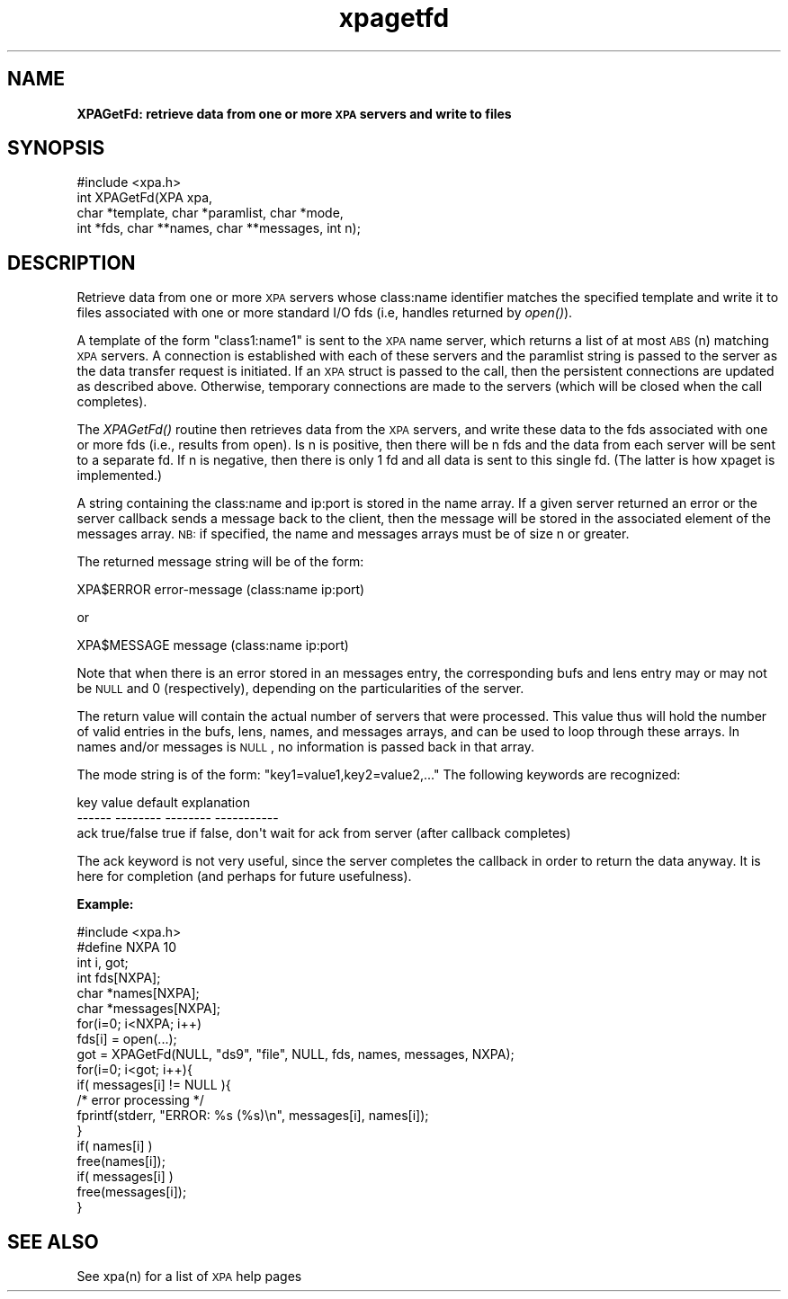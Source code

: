.\" Automatically generated by Pod::Man 2.22 (Pod::Simple 3.13)
.\"
.\" Standard preamble:
.\" ========================================================================
.de Sp \" Vertical space (when we can't use .PP)
.if t .sp .5v
.if n .sp
..
.de Vb \" Begin verbatim text
.ft CW
.nf
.ne \\$1
..
.de Ve \" End verbatim text
.ft R
.fi
..
.\" Set up some character translations and predefined strings.  \*(-- will
.\" give an unbreakable dash, \*(PI will give pi, \*(L" will give a left
.\" double quote, and \*(R" will give a right double quote.  \*(C+ will
.\" give a nicer C++.  Capital omega is used to do unbreakable dashes and
.\" therefore won't be available.  \*(C` and \*(C' expand to `' in nroff,
.\" nothing in troff, for use with C<>.
.tr \(*W-
.ds C+ C\v'-.1v'\h'-1p'\s-2+\h'-1p'+\s0\v'.1v'\h'-1p'
.ie n \{\
.    ds -- \(*W-
.    ds PI pi
.    if (\n(.H=4u)&(1m=24u) .ds -- \(*W\h'-12u'\(*W\h'-12u'-\" diablo 10 pitch
.    if (\n(.H=4u)&(1m=20u) .ds -- \(*W\h'-12u'\(*W\h'-8u'-\"  diablo 12 pitch
.    ds L" ""
.    ds R" ""
.    ds C` ""
.    ds C' ""
'br\}
.el\{\
.    ds -- \|\(em\|
.    ds PI \(*p
.    ds L" ``
.    ds R" ''
'br\}
.\"
.\" Escape single quotes in literal strings from groff's Unicode transform.
.ie \n(.g .ds Aq \(aq
.el       .ds Aq '
.\"
.\" If the F register is turned on, we'll generate index entries on stderr for
.\" titles (.TH), headers (.SH), subsections (.SS), items (.Ip), and index
.\" entries marked with X<> in POD.  Of course, you'll have to process the
.\" output yourself in some meaningful fashion.
.ie \nF \{\
.    de IX
.    tm Index:\\$1\t\\n%\t"\\$2"
..
.    nr % 0
.    rr F
.\}
.el \{\
.    de IX
..
.\}
.\"
.\" Accent mark definitions (@(#)ms.acc 1.5 88/02/08 SMI; from UCB 4.2).
.\" Fear.  Run.  Save yourself.  No user-serviceable parts.
.    \" fudge factors for nroff and troff
.if n \{\
.    ds #H 0
.    ds #V .8m
.    ds #F .3m
.    ds #[ \f1
.    ds #] \fP
.\}
.if t \{\
.    ds #H ((1u-(\\\\n(.fu%2u))*.13m)
.    ds #V .6m
.    ds #F 0
.    ds #[ \&
.    ds #] \&
.\}
.    \" simple accents for nroff and troff
.if n \{\
.    ds ' \&
.    ds ` \&
.    ds ^ \&
.    ds , \&
.    ds ~ ~
.    ds /
.\}
.if t \{\
.    ds ' \\k:\h'-(\\n(.wu*8/10-\*(#H)'\'\h"|\\n:u"
.    ds ` \\k:\h'-(\\n(.wu*8/10-\*(#H)'\`\h'|\\n:u'
.    ds ^ \\k:\h'-(\\n(.wu*10/11-\*(#H)'^\h'|\\n:u'
.    ds , \\k:\h'-(\\n(.wu*8/10)',\h'|\\n:u'
.    ds ~ \\k:\h'-(\\n(.wu-\*(#H-.1m)'~\h'|\\n:u'
.    ds / \\k:\h'-(\\n(.wu*8/10-\*(#H)'\z\(sl\h'|\\n:u'
.\}
.    \" troff and (daisy-wheel) nroff accents
.ds : \\k:\h'-(\\n(.wu*8/10-\*(#H+.1m+\*(#F)'\v'-\*(#V'\z.\h'.2m+\*(#F'.\h'|\\n:u'\v'\*(#V'
.ds 8 \h'\*(#H'\(*b\h'-\*(#H'
.ds o \\k:\h'-(\\n(.wu+\w'\(de'u-\*(#H)/2u'\v'-.3n'\*(#[\z\(de\v'.3n'\h'|\\n:u'\*(#]
.ds d- \h'\*(#H'\(pd\h'-\w'~'u'\v'-.25m'\f2\(hy\fP\v'.25m'\h'-\*(#H'
.ds D- D\\k:\h'-\w'D'u'\v'-.11m'\z\(hy\v'.11m'\h'|\\n:u'
.ds th \*(#[\v'.3m'\s+1I\s-1\v'-.3m'\h'-(\w'I'u*2/3)'\s-1o\s+1\*(#]
.ds Th \*(#[\s+2I\s-2\h'-\w'I'u*3/5'\v'-.3m'o\v'.3m'\*(#]
.ds ae a\h'-(\w'a'u*4/10)'e
.ds Ae A\h'-(\w'A'u*4/10)'E
.    \" corrections for vroff
.if v .ds ~ \\k:\h'-(\\n(.wu*9/10-\*(#H)'\s-2\u~\d\s+2\h'|\\n:u'
.if v .ds ^ \\k:\h'-(\\n(.wu*10/11-\*(#H)'\v'-.4m'^\v'.4m'\h'|\\n:u'
.    \" for low resolution devices (crt and lpr)
.if \n(.H>23 .if \n(.V>19 \
\{\
.    ds : e
.    ds 8 ss
.    ds o a
.    ds d- d\h'-1'\(ga
.    ds D- D\h'-1'\(hy
.    ds th \o'bp'
.    ds Th \o'LP'
.    ds ae ae
.    ds Ae AE
.\}
.rm #[ #] #H #V #F C
.\" ========================================================================
.\"
.IX Title "xpagetfd 3"
.TH xpagetfd 3 "July 23, 2013" "version 2.1.15" "SAORD Documentation"
.\" For nroff, turn off justification.  Always turn off hyphenation; it makes
.\" way too many mistakes in technical documents.
.if n .ad l
.nh
.SH "NAME"
\&\fBXPAGetFd: retrieve data from one or more \s-1XPA\s0 servers and write to files\fR
.SH "SYNOPSIS"
.IX Header "SYNOPSIS"
.Vb 1
\&  #include <xpa.h>
\&
\&  int XPAGetFd(XPA xpa,
\&               char *template, char *paramlist, char *mode,
\&               int *fds, char **names, char **messages, int n);
.Ve
.SH "DESCRIPTION"
.IX Header "DESCRIPTION"
Retrieve data from one or more \s-1XPA\s0 servers whose class:name identifier
matches the specified
template
and write it to files associated with
one or more standard I/O fds (i.e, handles returned by \fIopen()\fR).
.PP
A 
template
of the form \*(L"class1:name1\*(R" is sent to the
\&\s-1XPA\s0 name server, which returns a list of at most \s-1ABS\s0(n) matching \s-1XPA\s0
servers.  A connection is established with each of these servers and
the paramlist string is passed to the server as the data transfer
request is initiated. If an \s-1XPA\s0 struct is passed to the call, then the
persistent connections are updated as described above. Otherwise,
temporary connections are made to the servers (which will be closed
when the call completes).
.PP
The \fIXPAGetFd()\fR routine then retrieves data from the \s-1XPA\s0 servers,
and write these data to the fds associated with one or more fds
(i.e., results from open). Is n is positive, then there will be n fds
and the data from each server will be sent to a separate fd. If n is
negative, then there is only 1 fd and all data is sent to this single
fd. (The latter is how xpaget is implemented.)
.PP
A string containing the class:name and ip:port is stored in the name
array.  If a given server returned an error or the server callback
sends a message back to the client, then the message will be stored in
the associated element of the messages array.  \s-1NB:\s0 if specified, the
name and messages arrays must be of size n or greater.
.PP
The returned message string will be of the form:
.PP
.Vb 1
\&  XPA$ERROR   error\-message (class:name ip:port)
.Ve
.PP
or
.PP
.Vb 1
\&  XPA$MESSAGE message     (class:name ip:port)
.Ve
.PP
Note that when there is an error stored in an messages entry, the
corresponding bufs and lens entry may or may not be \s-1NULL\s0 and 0
(respectively), depending on the particularities of the server.
.PP
The return value will contain the actual number of servers that were
processed.  This value thus will hold the number of valid entries in
the bufs, lens, names, and messages arrays, and can be used to loop
through these arrays.  In names and/or messages is \s-1NULL\s0, no information is
passed back in that array.
.PP
The mode string is of the form: \*(L"key1=value1,key2=value2,...\*(R"
The following keywords are recognized:
.PP
.Vb 3
\&  key           value           default         explanation
\&  \-\-\-\-\-\-        \-\-\-\-\-\-\-\-        \-\-\-\-\-\-\-\-        \-\-\-\-\-\-\-\-\-\-\-
\&  ack           true/false      true            if false, don\*(Aqt wait for ack from server (after callback completes)
.Ve
.PP
The ack keyword is not very useful, since the server completes the callback
in order to return the data anyway.  It is here for completion (and perhaps
for future usefulness).
.PP
\&\fBExample:\fR
.PP
.Vb 10
\&  #include <xpa.h>
\&  #define NXPA 10
\&  int  i, got;
\&  int fds[NXPA];
\&  char *names[NXPA];
\&  char *messages[NXPA];
\&  for(i=0; i<NXPA; i++)
\&    fds[i] = open(...);
\&  got = XPAGetFd(NULL, "ds9", "file", NULL, fds, names, messages, NXPA);
\&  for(i=0; i<got; i++){
\&    if( messages[i] != NULL ){
\&      /* error processing */
\&      fprintf(stderr, "ERROR: %s (%s)\en", messages[i], names[i]);
\&    }
\&    if( names[i] )
\&      free(names[i]);
\&    if( messages[i] )
\&      free(messages[i]);
\&  }
.Ve
.SH "SEE ALSO"
.IX Header "SEE ALSO"
See xpa(n) for a list of \s-1XPA\s0 help pages
